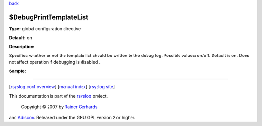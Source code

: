 `back <rsyslog_conf_global.html>`_

$DebugPrintTemplateList
-----------------------

**Type:** global configuration directive

**Default:** on

**Description:**

Specifies whether or not the template list should be written to the
debug log. Possible values: on/off. Default is on. Does not affect
operation if debugging is disabled..

**Sample:**

````

[`rsyslog.conf overview <rsyslog_conf.html>`_\ ] [`manual
index <manual.html>`_\ ] [`rsyslog site <http://www.rsyslog.com/>`_\ ]

This documentation is part of the `rsyslog <http://www.rsyslog.com/>`_
project.
 Copyright © 2007 by `Rainer Gerhards <http://www.gerhards.net/rainer>`_
and `Adiscon <http://www.adiscon.com/>`_. Released under the GNU GPL
version 2 or higher.
